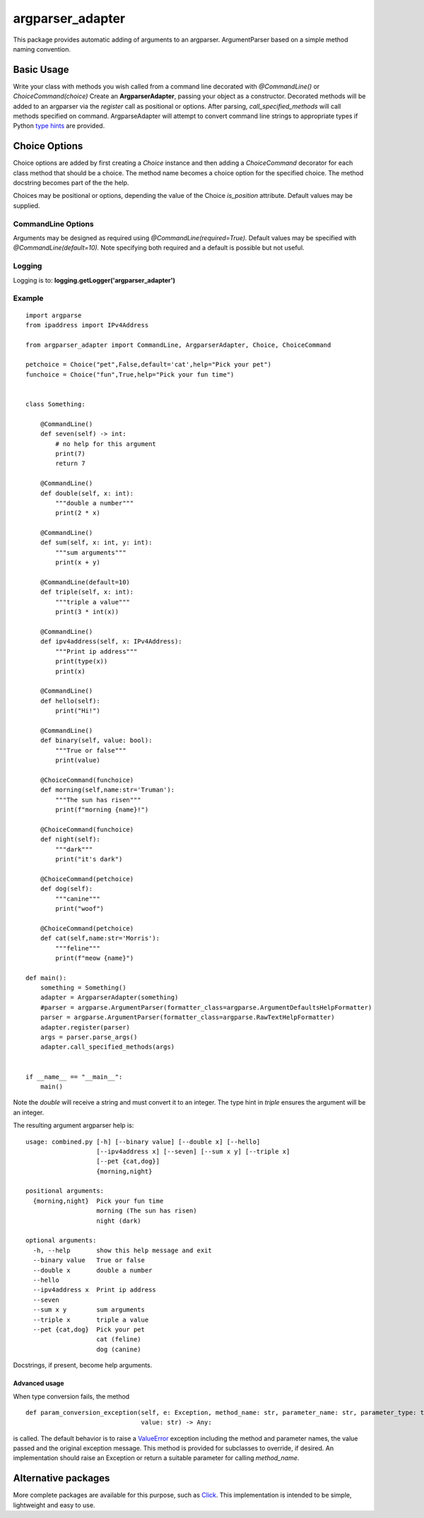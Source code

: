 argparser_adapter
=================

This package provides automatic adding of arguments to an argparser. ArgumentParser
based on a simple method naming convention.

Basic Usage
-----------

Write your class with methods you wish called from a command line decorated with *@CommandLine()*
or *ChoiceCommand(choice)*
Create an **ArgparserAdapter**, passing your object as a constructor. Decorated methods
will be added to an argparser via the *register* call as positional or options. After parsing,
*call_specified_methods* will call methods specified on command. ArgparseAdapter will
attempt to convert command line strings to appropriate types if Python `type hints`_ are
provided.

Choice Options
--------------
Choice options are added by first creating a *Choice* instance and then adding a *ChoiceCommand* decorator for
each class method that should be a choice. The method name becomes a choice option for the specified choice. The
method docstring becomes part of the the help.

Choices may be positional or options, depending the value of the Choice *is_position* attribute. Default values
may be supplied.

CommandLine Options
~~~~~~~~~~~~~~~~~~~
Arguments may be designed as required using *@CommandLine(required=True).* Default values may
be specified with *@CommandLine(default=10).* Note specifying both required and a default is possible
but not useful.

Logging
~~~~~~~
Logging is to: **logging.getLogger('argparser_adapter')**

Example
~~~~~~~

::

    import argparse
    from ipaddress import IPv4Address

    from argparser_adapter import CommandLine, ArgparserAdapter, Choice, ChoiceCommand

    petchoice = Choice("pet",False,default='cat',help="Pick your pet")
    funchoice = Choice("fun",True,help="Pick your fun time")


    class Something:

        @CommandLine()
        def seven(self) -> int:
            # no help for this argument
            print(7)
            return 7

        @CommandLine()
        def double(self, x: int):
            """double a number"""
            print(2 * x)

        @CommandLine()
        def sum(self, x: int, y: int):
            """sum arguments"""
            print(x + y)

        @CommandLine(default=10)
        def triple(self, x: int):
            """triple a value"""
            print(3 * int(x))

        @CommandLine()
        def ipv4address(self, x: IPv4Address):
            """Print ip address"""
            print(type(x))
            print(x)

        @CommandLine()
        def hello(self):
            print("Hi!")

        @CommandLine()
        def binary(self, value: bool):
            """True or false"""
            print(value)

        @ChoiceCommand(funchoice)
        def morning(self,name:str='Truman'):
            """The sun has risen"""
            print(f"morning {name}!")

        @ChoiceCommand(funchoice)
        def night(self):
            """dark"""
            print("it's dark")

        @ChoiceCommand(petchoice)
        def dog(self):
            """canine"""
            print("woof")

        @ChoiceCommand(petchoice)
        def cat(self,name:str='Morris'):
            """feline"""
            print(f"meow {name}")

    def main():
        something = Something()
        adapter = ArgparserAdapter(something)
        #parser = argparse.ArgumentParser(formatter_class=argparse.ArgumentDefaultsHelpFormatter)
        parser = argparse.ArgumentParser(formatter_class=argparse.RawTextHelpFormatter)
        adapter.register(parser)
        args = parser.parse_args()
        adapter.call_specified_methods(args)


    if __name__ == "__main__":
        main()

Note the *double* will receive a string and must convert it to an integer. The
type hint in *triple* ensures the argument will be an integer.

The resulting argument argparser help is:

::

    usage: combined.py [-h] [--binary value] [--double x] [--hello]
                       [--ipv4address x] [--seven] [--sum x y] [--triple x]
                       [--pet {cat,dog}]
                       {morning,night}

    positional arguments:
      {morning,night}  Pick your fun time
                       morning (The sun has risen)
                       night (dark)

    optional arguments:
      -h, --help       show this help message and exit
      --binary value   True or false
      --double x       double a number
      --hello
      --ipv4address x  Print ip address
      --seven
      --sum x y        sum arguments
      --triple x       triple a value
      --pet {cat,dog}  Pick your pet
                       cat (feline)
                       dog (canine)

Docstrings, if present, become help arguments.

Advanced usage
______________
When type conversion fails, the method

::

    def param_conversion_exception(self, e: Exception, method_name: str, parameter_name: str, parameter_type: type,
                                   value: str) -> Any:

is called. The default behavior is to raise a ValueError_ exception including the method and parameter names, the value
passed and the original exception message. This method is provided for subclasses to override,
if desired. An implementation should raise an Exception or return a suitable parameter for
calling *method_name*.

Alternative packages
--------------------
More complete packages are available for this purpose, such as Click_. This implementation is
intended to be simple, lightweight and easy to use.

.. _type hints: https://docs.python.org/3/library/typing.html
.. _ValueError: https://docs.python.org/3/library/exceptions.html#ValueError
.. _Click: https://click.palletsprojects.com/

